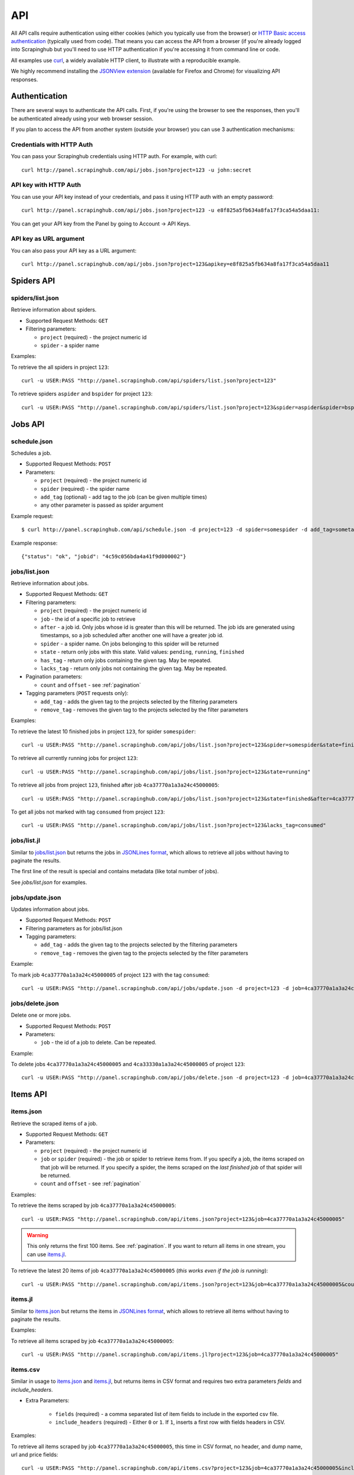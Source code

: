 .. _api:

===
API
===

All API calls require authentication using either cookies (which you typically
use from the browser) or `HTTP Basic access authentication`_ (typically used
from code). That means you can access the API from a browser (if you're already
logged into Scrapinghub but you'll need to use HTTP authentication if you're
accessing it from command line or code.

All examples use `curl`_, a widely available HTTP client, to illustrate with a
reproducible example.

We highly recommend installing the `JSONView extension`_ (available for Firefox
and Chrome) for visualizing API responses.

Authentication
==============

There are several ways to authenticate the API calls. First, if you're using
the browser to see the responses, then you'll be authenticated already using
your web browser session.

If you plan to access the API from another system (outside your browser) you
can use 3 authentication mechanisms:

Credentials with HTTP Auth
--------------------------

You can pass your Scrapinghub credentials using HTTP auth. For example, with
curl::

    curl http://panel.scrapinghub.com/api/jobs.json?project=123 -u john:secret

API key with HTTP Auth
----------------------

You can use your API key instead of your credentials, and pass it using HTTP
auth with an empty password::

    curl http://panel.scrapinghub.com/api/jobs.json?project=123 -u e8f825a5fb634a8fa17f3ca54a5daa11:

You can get your API key from the Panel by going to Account -> API Keys.

API key as URL argument
-----------------------

You can also pass your API key as a URL argument::

    curl http://panel.scrapinghub.com/api/jobs.json?project=123&apikey=e8f825a5fb634a8fa17f3ca54a5daa11

Spiders API
===========

spiders/list.json
-----------------

Retrieve information about spiders.

* Supported Request Methods: ``GET``

* Filtering parameters:

  * ``project`` (required) - the project numeric id

  * ``spider`` - a spider name

Examples:

To retrieve the all spiders in project ``123``::

    curl -u USER:PASS "http://panel.scrapinghub.com/api/spiders/list.json?project=123"

To retrieve spiders ``aspider`` and ``bspider`` for project ``123``::

    curl -u USER:PASS "http://panel.scrapinghub.com/api/spiders/list.json?project=123&spider=aspider&spider=bspider"


Jobs API
========

schedule.json
-------------

Schedules a job.

* Supported Request Methods: ``POST``

* Parameters:

  * ``project`` (required) - the project numeric id
  * ``spider`` (required) - the spider name
  * ``add_tag`` (optional) - add tag to the job (can be given multiple times)
  * any other parameter is passed as spider argument

Example request::

    $ curl http://panel.scrapinghub.com/api/schedule.json -d project=123 -d spider=somespider -d add_tag=sometag

Example response::

    {"status": "ok", "jobid": "4c59c056bda4a41f9d000002"}

jobs/list.json
--------------

Retrieve information about jobs.

* Supported Request Methods: ``GET``

* Filtering parameters:

  * ``project`` (required) - the project numeric id

  * ``job`` - the id of a specific job to retrieve

  * ``after`` - a job id. Only jobs whose id is greater than this will be
    returned. The job ids are generated using timestamps, so a job scheduled
    after another one will have a greater job id.

  * ``spider`` - a spider name. On jobs belonging to this spider will be
    returned
  
  * ``state`` - return only jobs with this state. Valid values: ``pending``,
    ``running``, ``finished``

  * ``has_tag`` - return only jobs containing the given tag. May be repeated.

  * ``lacks_tag`` - return only jobs not containing the given tag. May be repeated.

* Pagination parameters:

  * ``count`` and ``offset`` - see :ref:`pagination`

* Tagging parameters (``POST`` requests only):

  * ``add_tag`` - adds the given tag to the projects selected by the filtering
    parameters

  * ``remove_tag`` - removes the given tag to the projects selected by the
    filter parameters

Examples:

To retrieve the latest 10 finished jobs in project ``123``, for spider ``somespider``::

    curl -u USER:PASS "http://panel.scrapinghub.com/api/jobs/list.json?project=123&spider=somespider&state=finished&count=-10"

To retrieve all currently running jobs for project ``123``::

    curl -u USER:PASS "http://panel.scrapinghub.com/api/jobs/list.json?project=123&state=running"

To retrieve all jobs from project ``123``, finished after job ``4ca37770a1a3a24c45000005``::

    curl -u USER:PASS "http://panel.scrapinghub.com/api/jobs/list.json?project=123&state=finished&after=4ca37770a1a3a24c45000005"

To get all jobs not marked with tag ``consumed`` from project ``123``::

    curl -u USER:PASS "http://panel.scrapinghub.com/api/jobs/list.json?project=123&lacks_tag=consumed"

jobs/list.jl
------------

Similar to `jobs/list.json`_ but returns the jobs in `JSONLines format`_, which
allows to retrieve all jobs without having to paginate the results.

The first line of the result is special and contains metadata (like total
number of jobs).

See `jobs/list.json` for examples.

jobs/update.json
----------------

Updates information about jobs.

* Supported Request Methods: ``POST``

* Filtering parameters as for jobs/list.json

* Tagging parameters:

  * ``add_tag`` - adds the given tag to the projects selected by the filtering
    parameters

  * ``remove_tag`` - removes the given tag to the projects selected by the
    filter parameters

Example:

To mark job ``4ca37770a1a3a24c45000005`` of project ``123`` with the tag ``consumed``::

    curl -u USER:PASS "http://panel.scrapinghub.com/api/jobs/update.json -d project=123 -d job=4ca37770a1a3a24c45000005 -d add_tag=consumed"

jobs/delete.json
----------------

Delete one or more jobs.

* Supported Request Methods: ``POST``

* Parameters:

  * ``job`` - the id of a job to delete. Can be repeated.

Example:

To delete jobs ``4ca37770a1a3a24c45000005`` and ``4ca33330a1a3a24c45000005`` of
project ``123``::

    curl -u USER:PASS "http://panel.scrapinghub.com/api/jobs/delete.json -d project=123 -d job=4ca37770a1a3a24c45000005 -d job=4ca33330a1a3a24c45000005"


Items API
=========

items.json
----------

Retrieve the scraped items of a job.

* Supported Request Methods: ``GET``

* Parameters:

  * ``project`` (required) - the project numeric id

  * ``job`` or ``spider`` (required) - the job or spider to retrieve items
    from. If you specify a job, the items scraped on that job will be returned.
    If you specify a spider, the items scraped on the *last finished job* of
    that spider will be returned.

  * ``count`` and ``offset`` - see :ref:`pagination`

Examples:

To retrieve the items scraped by job ``4ca37770a1a3a24c45000005``::

    curl -u USER:PASS "http://panel.scrapinghub.com/api/items.json?project=123&job=4ca37770a1a3a24c45000005"

.. warning:: This only returns the first 100 items. See :ref:`pagination`. If
   you want to return all items in one stream, you can use `items.jl`_.

To retrieve the latest 20 items of job ``4ca37770a1a3a24c45000005`` (*this
works even if the job is running*)::

    curl -u USER:PASS "http://panel.scrapinghub.com/api/items.json?project=123&job=4ca37770a1a3a24c45000005&count=-20"

items.jl
--------

Similar to `items.json`_ but returns the items in `JSONLines format`_, which
allows to retrieve all items without having to paginate the results.

Examples:

To retrieve all items scraped by job ``4ca37770a1a3a24c45000005``::

    curl -u USER:PASS "http://panel.scrapinghub.com/api/items.jl?project=123&job=4ca37770a1a3a24c45000005"

items.csv
---------

Similar in usage to `items.json`_ and `items.jl`_, but returns items in CSV format and requires two extra parameters *fields*
and *include_headers*.

* Extra Parameters:

    * ``fields`` (required) - a comma separated list of item fields to include in the exported csv file.

    * ``include_headers`` (required) - Either ``0`` or ``1``. If ``1``, inserts a first row with fields headers in CSV.

Examples:

To retrieve all items scraped by job ``4ca37770a1a3a24c45000005``, this time in CSV format, no header, and dump name, url and price
fields::

    curl -u USER:PASS "http://panel.scrapinghub.com/api/items.csv?project=123&job=4ca37770a1a3a24c45000005&include_headers=0&fields=name,url,price"

Log API
=======

log.txt
-------

Retrieve the log of a job.

* Supported Request Methods: ``GET``

* Parameters:

  * ``project`` (required) - the project numeric id

  * ``job`` (required) - the job to retrieve items from

  * ``level`` - the minimum log level to return. If not given, returns all log levels.

  * ``count`` and ``offset`` - see :ref:`pagination`

Examples:

To retrieve the log of job ``4ca37770a1a3a24c45000005`` in plain text format::

    curl -u USER:PASS "http://panel.scrapinghub.com/api/log.txt?project=123&job=4ca37770a1a3a24c45000005"

log.json
--------

Similar to `log.txt` but returns the log entries as a list of JSON objects
containing the properties: ``logLevel``, ``message`` and ``time``.

log.jl
--------

Similar to `log.json` but returns the log entries in `JSONLines format`_.

.. _autoscraping-api:

Autoscraping API
================

as/project-slybot.zip
---------------------

Retrieves the project specifications in slybot format, zip compressed. By default includes the specification of all the spiders in
the project.

* Supported Request Methods: ``GET``

* Parameters:

  * ``project`` (required) - the project numeric id

  * ``spiders`` (optional) - a comma separated list of spiders. If present, include only the specifications of given spiders.


.. _eggs-api:

Eggs API
========

This API calls are used for uploading Python eggs related to a project,
typically used for managing external dependencies.

eggs/add.json
-------------

Add a Python egg to the project.

* Supported Request Methods: ``POST``

* Parameters:

  * ``project`` (required) - the project numeric id

  * ``name`` (required) - the egg name

  * ``version`` (required) - the egg version

  * ``egg`` (required) - the egg to add (a file upload)

Examples:

To add an egg to a project::

    curl -u USER:PASS http://panel.scrapinghub.com/api/eggs/add.json -F project=123 -F name=somelib -F version=1.0 -F egg=@somelib-1.0.py2.6.egg

eggs/delete.json
----------------

Delete a Python egg from the project.

* Supported Request Methods: ``POST``

* Parameters:

  * ``project`` (required) - the project numeric id

  * ``name`` (required) - the egg name


Examples:

To add an egg from a project::

    curl -u USER:PASS http://panel.scrapinghub.com/api/eggs/delete.json -d project=123 -d name=somelib

eggs/list.json
--------------

List eggs contained in a project.

* Supported Request Methods: ``GET``

* Parameters:

  * ``project`` (required) - the project numeric id

Examples:

To add an egg from a project::

    curl -u USER:PASS "http://panel.scrapinghub.com/api/eggs/list.json?project=123"

.. _reports-api:

Reports API
===========

This API allows you to upload reports which are attached to scraping job. Job
reports can be accessed through the "Reports" tab in the job page.

Multiple reports can be attached to a single job. Each report is uniquely
identified by a key (within a given job).

reports/add.json
----------------

Upload a report and attach it to a job. The supported formats are
`reStructuredText`_ plain text.

* Supported Request Methods: ``POST``
* Parameters:
   * ``project`` (required) - the project numeric id
   * ``job`` (required) - the job id to which the report will be attached
   * ``key`` (required) - a key that uniquely identifies the report within the job
   * ``content`` (required) - the report content in the format specified by
     ``content_type`` parameter
   * ``content_type`` (required) - the format of the content. Supported formats
     are ``text/x-rst`` for `reStructuredText`_ and ``text/plain`` for plain
     text.

Example to upload a report assuming you have the report content (in
`reStructuredText`_ format) in a ``report.rst`` file::

   curl -u USER:PASS http://panel.scrapinghub.com/api/reports/add.json -F project=123 -F job=4fb0e9e5bbddbd7b460005f2 -F key=qareport -F content_type=text/x-rst -F @report.rst

.. _pagination:

Paginating API results
======================

All API calls that return multiple items in JSON format are limited to return
100 items per call, at most. These API calls support two parameters that can be
used for paginating the results. Those are:

* ``count`` - limits the number of results to return. Negative counts are
  supported and means returning the *latest* entries, instead of the first
  ones.

* ``offset`` - a number of results to skip from the beginning.


JSONLines format
================

JSON lines format is a variation of the JSON format, which is more friendly for
streaming. It consists of one JSON object per line.

For example, this is JSON::

    [{"name": "hello", "price": "120"}, {"name": "world", "price": "540"}]

While this is the same data in jsonlines format::

    {"name": "hello", "price": "120"}
    {"name": "world", "price": "540"}


To avoid memory problems, all API calls that return JSON data (for example,
`items.json`_) are limited to a maximum of 100 results, and may need the client
to paginate over them. However, this limitation doesn't apply to jsonlines
format (for example, `items.jl`).


Python library
==============

There is a Python client library for Scrapinghub API available here:

    https://github.com/scrapinghub/python-scrapinghub


.. _curl: http://curl.haxx.se/
.. _HTTP Basic access authentication: http://en.wikipedia.org/wiki/Basic_access_authentication
.. _JSONView extension: http://benhollis.net/software/jsonview/
.. _reStructuredText: http://en.wikipedia.org/wiki/ReStructuredText
